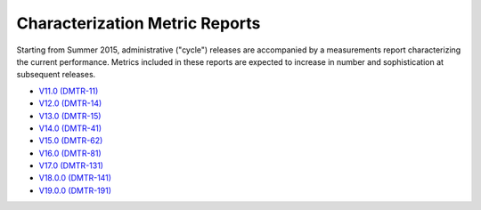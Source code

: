 ###############################
Characterization Metric Reports
###############################

Starting from Summer 2015, administrative ("cycle") releases are accompanied by a measurements report characterizing the current performance.
Metrics included in these reports are expected to increase in number and sophistication at subsequent releases.

- `V11.0 (DMTR-11) <https://ls.st/DMTR-11>`_
- `V12.0 (DMTR-14) <https://ls.st/DMTR-14>`_
- `V13.0 (DMTR-15) <https://ls.st/DMTR-15>`_
- `V14.0 (DMTR-41) <https://ls.st/DMTR-41>`_
- `V15.0 (DMTR-62) <https://ls.st/DMTR-62>`_
- `V16.0 (DMTR-81) <https://ls.st/DMTR-81>`_
- `V17.0 (DMTR-131) <https://ls.st/DMTR-131>`_
- `V18.0.0 (DMTR-141) <https://ls.st/DMTR-141>`_
- `V19.0.0 (DMTR-191) <https://ls.st/DMTR-191>`_
